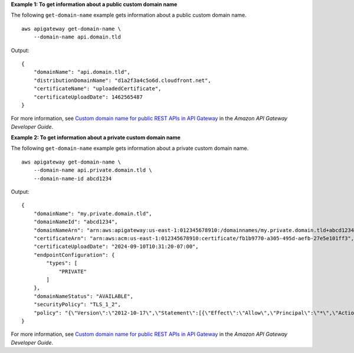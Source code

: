 **Example 1: To get information about a public custom domain name**

The following ``get-domain-name`` example gets information about a public custom domain name. ::

    aws apigateway get-domain-name \
        --domain-name api.domain.tld

Output::

    {
        "domainName": "api.domain.tld", 
        "distributionDomainName": "d1a2f3a4c5o6d.cloudfront.net", 
        "certificateName": "uploadedCertificate", 
        "certificateUploadDate": 1462565487
    }

For more information, see `Custom domain name for public REST APIs in API Gateway <https://docs.aws.amazon.com/apigateway/latest/developerguide/how-to-custom-domains.html>`__ in the *Amazon API Gateway Developer Guide*.

**Example 2: To get information about a private custom domain name**

The following ``get-domain-name`` example gets information about a private custom domain name. ::

    aws apigateway get-domain-name \
        --domain-name api.private.domain.tld \
        --domain-name-id abcd1234

Output::

    {
        "domainName": "my.private.domain.tld",
        "domainNameId": "abcd1234",
        "domainNameArn": "arn:aws:apigateway:us-east-1:012345678910:/domainnames/my.private.domain.tld+abcd1234",
        "certificateArn": "arn:aws:acm:us-east-1:012345678910:certificate/fb1b9770-a305-495d-aefb-27e5e101ff3",
        "certificateUploadDate": "2024-09-10T10:31:20-07:00",
        "endpointConfiguration": {
            "types": [
                "PRIVATE"
            ]
        },
        "domainNameStatus": "AVAILABLE",
        "securityPolicy": "TLS_1_2",
        "policy": "{\"Version\":\"2012-10-17\",\"Statement\":[{\"Effect\":\"Allow\",\"Principal\":\"*\",\"Action\":\"execute-api:Invoke\",\"Resource\":\"arn:aws:execute-api:us-east-1:012345678910:/domainnames/my.private.domain.tld+abcd1234\"},{\"Effect\":\"Deny\",\"Principal\":\"*\",\"Action\":\"execute-api:Invoke\",\"Resource\":\"arn:aws:execute-api:us-east-1:012345678910:/domainnames/my.private.domain.tld+abcd1234\",\"Condition\":{\"StringNotEquals\":{\"aws:SourceVpc\":\"vpc-1a2b3c4d\"}}}]}"
    }

For more information, see `Custom domain name for public REST APIs in API Gateway <https://docs.aws.amazon.com/apigateway/latest/developerguide/how-to-custom-domains.html>`__ in the *Amazon API Gateway Developer Guide*.
